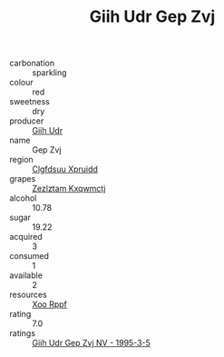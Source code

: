 :PROPERTIES:
:ID:                     2112fc44-54f4-41bd-b30a-b6d491551a47
:END:
#+TITLE: Giih Udr Gep Zvj 

- carbonation :: sparkling
- colour :: red
- sweetness :: dry
- producer :: [[id:38c8ce93-379c-4645-b249-23775ff51477][Giih Udr]]
- name :: Gep Zvj
- region :: [[id:a4524dba-3944-47dd-9596-fdc65d48dd10][Clgfdsuu Xpruidd]]
- grapes :: [[id:7fb5efce-420b-4bcb-bd51-745f94640550][Zezlztam Kxqwmctj]]
- alcohol :: 10.78
- sugar :: 19.22
- acquired :: 3
- consumed :: 1
- available :: 2
- resources :: [[id:4b330cbb-3bc3-4520-af0a-aaa1a7619fa3][Xoo Rppf]]
- rating :: 7.0
- ratings :: [[id:bf829cb8-ddf3-4d02-9053-78c07018ae6d][Giih Udr Gep Zvj NV - 1995-3-5]]


